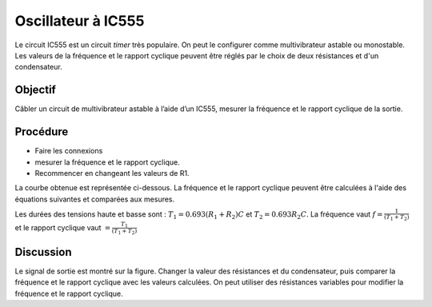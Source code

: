 Oscillateur à IC555
===================

Le circuit IC555 est un circuit *timer* très populaire. On peut le
configurer comme multivibrateur astable ou monostable. Les valeurs de
la fréquence et le rapport cyclique peuvent être réglés par le choix
de deux résistances et d'un condensateur.

Objectif
--------

Câbler un circuit de multivibrateur astable à l’aide d’un IC555, mesurer
la fréquence et le rapport cyclique de la sortie.


Procédure
---------

.. image:: schematics/ic555.svg
	   :width: 300px

-  Faire les connexions
-  mesurer la fréquence et le rapport cyclique.
-  Recommencer en changeant les valeurs de R1.

La courbe obtenue est représentée ci-dessous. La fréquence et le rapport cyclique peuvent être calculées à l'aide des équations suivantes et comparées aux mesures.

Les durées des tensions haute et basse sont : :math:`T_{1} =
0.693(R_{1} + R_{2})C` et :math:`T_{2} = 0.693 R_{2} C`.  La fréquence
vaut :math:`f = \frac{1}{(T_{1}+T_{2})}` et le rapport cyclique vaut
:math:`= \frac{T_{1}}{(T_{1}+T_{2})}`

.. image:: pics/ic555-screen.png
	   :width: 500px


Discussion
----------

Le signal de sortie est montré sur la figure. Changer la valeur des
résistances et du condensateur, puis comparer la fréquence et le
rapport cyclique avec les valeurs calculées. On peut utiliser des
résistances variables pour modifier la fréquence et le rapport
cyclique.

